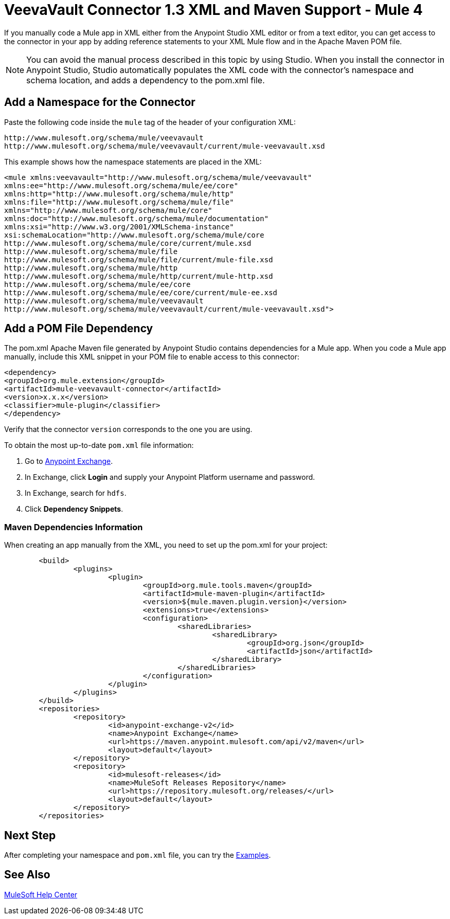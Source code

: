 = VeevaVault Connector 1.3 XML and Maven Support - Mule 4
:page-aliases: connectors::veevavault/veevavault-connector-xml-maven.adoc


If you manually code a Mule app in XML either from the Anypoint Studio XML editor or from a text editor, you can get access to the connector in your app by adding reference statements to your XML Mule flow and in the Apache Maven POM file.

[NOTE]
====
You can avoid the manual process described in this topic by using Studio. When you install the connector in Anypoint Studio, Studio automatically populates the XML code with the connector's namespace and schema location, and adds a dependency to the pom.xml file.
====

== Add a Namespace for the Connector

Paste the following code inside the `mule` tag of the header of your configuration XML:

[source,xml,linenums]
----
http://www.mulesoft.org/schema/mule/veevavault
http://www.mulesoft.org/schema/mule/veevavault/current/mule-veevavault.xsd
----

This example shows how the namespace statements are placed in the XML:

[source,xml,linenums]
----
<mule xmlns:veevavault="http://www.mulesoft.org/schema/mule/veevavault"
xmlns:ee="http://www.mulesoft.org/schema/mule/ee/core"
xmlns:http="http://www.mulesoft.org/schema/mule/http"
xmlns:file="http://www.mulesoft.org/schema/mule/file"
xmlns="http://www.mulesoft.org/schema/mule/core"
xmlns:doc="http://www.mulesoft.org/schema/mule/documentation"
xmlns:xsi="http://www.w3.org/2001/XMLSchema-instance"
xsi:schemaLocation="http://www.mulesoft.org/schema/mule/core
http://www.mulesoft.org/schema/mule/core/current/mule.xsd
http://www.mulesoft.org/schema/mule/file
http://www.mulesoft.org/schema/mule/file/current/mule-file.xsd
http://www.mulesoft.org/schema/mule/http
http://www.mulesoft.org/schema/mule/http/current/mule-http.xsd
http://www.mulesoft.org/schema/mule/ee/core
http://www.mulesoft.org/schema/mule/ee/core/current/mule-ee.xsd
http://www.mulesoft.org/schema/mule/veevavault
http://www.mulesoft.org/schema/mule/veevavault/current/mule-veevavault.xsd">
----


== Add a POM File Dependency

The pom.xml Apache Maven file generated by Anypoint Studio contains dependencies for a Mule app. When you code a Mule app manually, include this XML snippet in your POM file to enable access to this connector:

[source,xml,linenums]
----
<dependency>
<groupId>org.mule.extension</groupId>
<artifactId>mule-veevavault-connector</artifactId>
<version>x.x.x</version>
<classifier>mule-plugin</classifier>
</dependency>
----

Verify that the connector `version` corresponds to the one you are using.

To obtain the most up-to-date `pom.xml` file information:

. Go to https://www.mulesoft.com/exchange/[Anypoint Exchange].
. In Exchange, click *Login* and supply your Anypoint Platform username and password.
. In Exchange, search for `hdfs`.
. Click *Dependency Snippets*.

=== Maven Dependencies Information

When creating an app manually from the XML, you need to set up the pom.xml for your project:

----
	<build>
		<plugins>
			<plugin>
				<groupId>org.mule.tools.maven</groupId>
				<artifactId>mule-maven-plugin</artifactId>
				<version>${mule.maven.plugin.version}</version>
				<extensions>true</extensions>
				<configuration>
					<sharedLibraries>
						<sharedLibrary>
							<groupId>org.json</groupId>
							<artifactId>json</artifactId>
						</sharedLibrary>
					</sharedLibraries>
				</configuration>
			</plugin>
		</plugins>
	</build>
	<repositories>
		<repository>
			<id>anypoint-exchange-v2</id>
			<name>Anypoint Exchange</name>
			<url>https://maven.anypoint.mulesoft.com/api/v2/maven</url>
			<layout>default</layout>
		</repository>
		<repository>
			<id>mulesoft-releases</id>
			<name>MuleSoft Releases Repository</name>
			<url>https://repository.mulesoft.org/releases/</url>
			<layout>default</layout>
		</repository>
	</repositories>
----


== Next Step

After completing your namespace and `pom.xml` file, you can try the xref:veevavault-connector-examples.adoc[Examples].

== See Also

https://help.mulesoft.com[MuleSoft Help Center]
